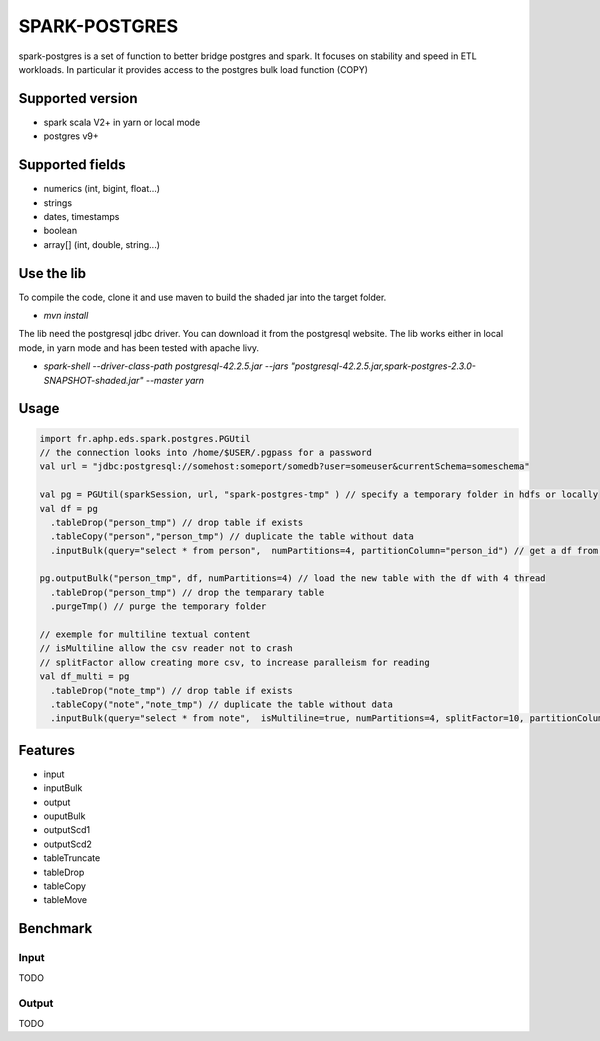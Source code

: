 SPARK-POSTGRES
==============

spark-postgres is a set of function to better bridge postgres and spark. It
focuses on stability and speed in ETL workloads. In particular it provides
access to the postgres bulk load function (COPY)

Supported version
+++++++++++++++++
- spark scala V2+ in yarn or local mode
- postgres v9+

Supported fields
++++++++++++++++
- numerics (int, bigint, float...)
- strings
- dates, timestamps
- boolean
- array[] (int, double, string...)

Use the lib
+++++++++++

To compile the code, clone it and use maven to build the shaded jar into the target folder.

- `mvn install`

The lib need the postgresql jdbc driver. You can download it from the
postgresql website. The lib works either in local mode, in yarn mode and has
been tested with apache livy.

- `spark-shell --driver-class-path postgresql-42.2.5.jar  --jars "postgresql-42.2.5.jar,spark-postgres-2.3.0-SNAPSHOT-shaded.jar"  --master yarn`

Usage
+++++
.. code-block:: scala
	
	import fr.aphp.eds.spark.postgres.PGUtil
	// the connection looks into /home/$USER/.pgpass for a password
	val url = "jdbc:postgresql://somehost:someport/somedb?user=someuser&currentSchema=someschema"

        val pg = PGUtil(sparkSession, url, "spark-postgres-tmp" ) // specify a temporary folder in hdfs or locally
        val df = pg
          .tableDrop("person_tmp") // drop table if exists
          .tableCopy("person","person_tmp") // duplicate the table without data
          .inputBulk(query="select * from person",  numPartitions=4, partitionColumn="person_id") // get a df from the table

        pg.outputBulk("person_tmp", df, numPartitions=4) // load the new table with the df with 4 thread
          .tableDrop("person_tmp") // drop the temparary table
          .purgeTmp() // purge the temporary folder

	// exemple for multiline textual content
	// isMultiline allow the csv reader not to crash
	// splitFactor allow creating more csv, to increase paralleism for reading
        val df_multi = pg
          .tableDrop("note_tmp") // drop table if exists
          .tableCopy("note","note_tmp") // duplicate the table without data
          .inputBulk(query="select * from note",  isMultiline=true, numPartitions=4, splitFactor=10, partitionColumn="note_id") // get a df from the table


Features
++++++++

- input
- inputBulk
- output
- ouputBulk
- outputScd1
- outputScd2
- tableTruncate
- tableDrop
- tableCopy
- tableMove

Benchmark
+++++++++

Input
******
TODO

Output
******
TODO
